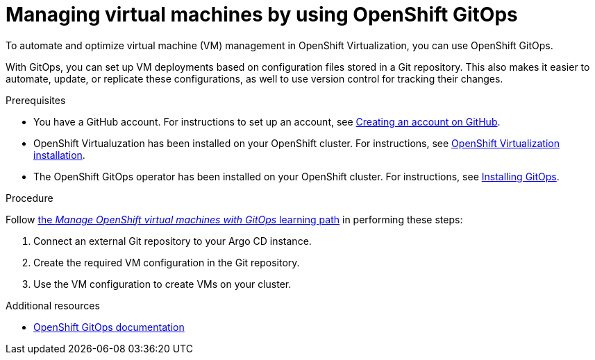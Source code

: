 // Module included in the following assemblies:
//
// * virt/virtual_machines/advanced_vm_management

:_newdoc-version: 2.18.3
:_template-generated: 2025-01-24
:_mod-docs-content-type: PROCEDURE

[id="virt-managing-virtual-machines-by-using-openshift-gitops_{context}"]
= Managing virtual machines by using OpenShift GitOps

To automate and optimize virtual machine (VM) management in OpenShift Virtualization, you can use OpenShift GitOps.

With GitOps, you can set up VM deployments based on configuration files stored in a Git repository. This also makes it easier to automate, update, or replicate these configurations, as well to use version control for tracking their changes.

.Prerequisites

* You have a GitHub account. For instructions to set up an account, see link:https://docs.github.com/en/get-started/start-your-journey/creating-an-account-on-github[Creating an account on GitHub].

* OpenShift Virtualuzation has been installed on your OpenShift cluster. For instructions, see xref:../../../virt/install/installing-virt.adoc#installing-virt[OpenShift Virtualization installation].

* The OpenShift GitOps operator has been installed on your OpenShift cluster. For instructions, see link:https://docs.openshift.com/gitops/1.15/installing_gitops/preparing-gitops-install.html[Installing GitOps].

.Procedure

Follow link:https://developers.redhat.com/learning/learn:manage-openshift-virtual-machines-gitops/resource/resources:connect-and-configure-external-repository-argo-cd-virtual-machines[the _Manage OpenShift virtual machines with GitOps_ learning path] in performing these steps:

. Connect an external Git repository to your Argo CD instance.

. Create the required VM configuration in the Git repository.

. Use the VM configuration to create VMs on your cluster.


[role="_additional-resources"]
.Additional resources
* link:https://docs.openshift.com/gitops/[OpenShift GitOps documentation]
